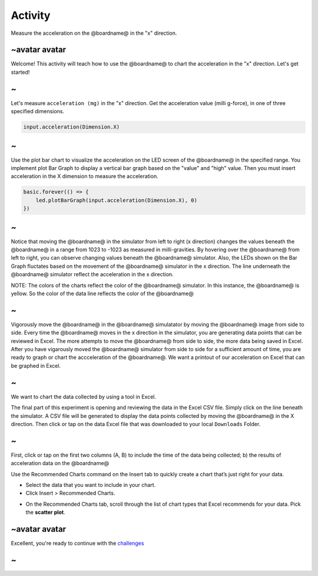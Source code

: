 
Activity
========

Measure the acceleration on the @boardname@ in the "x" direction. 

~avatar avatar
--------------

Welcome! This activity will teach how to use the @boardname@ to chart the acceleration in the "x" direction. Let's get started!

~
-

Let's measure ``acceleration (mg)`` in the "x" direction. Get the acceleration value (milli g-force), in one of three specified dimensions.

.. code-block:: blocks

   input.acceleration(Dimension.X)

~
-

Use the plot bar chart to visualize the acceleration on the LED screen of the @boardname@ in the specified range. You implement plot Bar Graph to display a vertical bar graph based on the "value" and "high" value. Then you must insert acceleration in the X dimension to measure the acceleration. 

.. code-block:: blocks

   basic.forever(() => {
       led.plotBarGraph(input.acceleration(Dimension.X), 0)
   })

~
-

Notice that moving the @boardname@ in the simulator from left to right (x direction) changes the values beneath the @boardname@ in a range from 1023 to -1023 as measured in milli-gravities. By hovering over the @boardname@ from left to right, you can observe changing values beneath the @boardname@ simulator. Also, the LEDs shown on the Bar Graph fluctates based on the movement of the @boardname@ simulator in the x direction. The line underneath the @boardname@ simulator reflect the acceleration in the x direction. 

NOTE: The colors of the charts reflect the color of the @boardname@ simulator. In this instance, the @boardname@ is yellow. So the color of the data line reflects the color of the @boardname@


.. image:: /static/mb/data4.png
   :target: /static/mb/data4.png
   :alt: 


~
-

Vigorously move the @boardname@ in the @boardname@ simulatator by moving the @boardname@ image from side to side. Every time the @boardname@ moves in the x direction in the simulator,  you are generating data points that can be reviewed in Excel. The more attempts to move the @boardname@ from side to side, the more data being saved in Excel. After you have vigarously moved the @boardname@ simulator from side to side for a sufficient amount of time, you are ready to graph or chart the accceleration of the @boardname@. We want a printout of our acceleration on Excel that can be graphed in Excel. 

~
-

We want to chart the data collected by using a tool in Excel. 

The final part of this experiment is opening and reviewing the data in the Excel CSV file. Simply click on the line beneath the simulator. A CSV file will be generated to display the data points collected by moving the @boardname@ in the X direction. Then click or tap on the data Excel file that was downloaded to your local ``Downloads`` Folder. 

~
-

First, click or tap on the first two columns (A, B) to  include the time of the data being collected; b) the results of acceleration data on the @boardname@  


.. image:: /static/mb/data7.png
   :target: /static/mb/data7.png
   :alt: 


Use the Recommended Charts command on the Insert tab to quickly create a chart that’s just right for your data.


* 
  Select the data that you want to include in your chart.

* 
  Click Insert > Recommended Charts.


.. image:: /static/mb/lessons/chart1.png
   :target: /static/mb/lessons/chart1.png
   :alt: 



* On the Recommended Charts tab, scroll through the list of chart types that Excel recommends for your data. Pick the **scatter plot**.

~avatar avatar
--------------

Excellent, you're ready to continue with the `challenges </lessons/charting/challenge>`_

~
-
